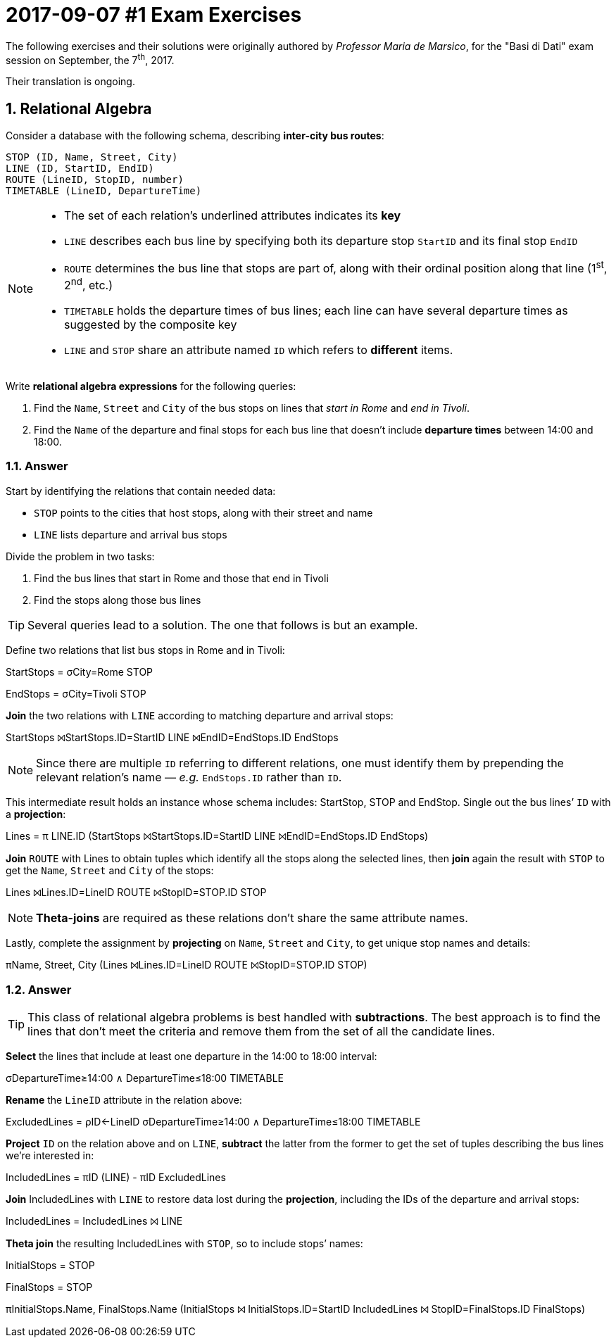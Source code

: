 = 2017-09-07 #1 Exam Exercises 
:icons: font
:sectnums:
:sectnumlevels: 2
:pi: pass:q[[.literal]##π##]
:sigma: pass:q[[.literal]##σ##]
:r: pass:q[[.literal]##r##]
:X: ⨝
:and: ∧

****
The following exercises and their solutions were originally authored by _Professor Maria de Marsico_, for the "Basi di Dati" exam session on September, the 7^th^, 2017.

Their translation is ongoing.

****

== Relational Algebra

[.exercise]
--
Consider a database with the following schema, describing *inter-city bus routes*:

[source, subs="verbatim, quotes"]
----
STOP ([underline]##ID##, Name, Street, City)
LINE ([underline]##ID##, StartID, EndID)
ROUTE ([underline]##LineID##, [underline]##StopID##, number)
TIMETABLE ([underline]##LineID##, [underline]##DepartureTime##)
----

[NOTE]
====
* The set of each relation's underlined attributes indicates its *key*
* `LINE` describes each bus line by specifying both its departure stop `StartID` and its final stop `EndID`
* `ROUTE` determines the bus line that stops are part of, along with their ordinal position along that line (1^st^, 2^nd^, etc.)
* `TIMETABLE` holds the departure times of bus lines; each line can have several departure times as suggested by the composite key
* `LINE` and `STOP` share an attribute named `ID` which refers to *different* items.
====

Write *relational algebra expressions* for the following queries:

1. Find the `Name`, `Street` and `City` of the bus stops on lines that _start in Rome_ and _end in Tivoli_.
2. Find the `Name` of the departure and final stops for each bus line that doesn't include *departure times* between 14:00 and 18:00.
--

=== Answer

Start by identifying the relations that contain needed data:

* `STOP` points to the cities that host stops, along with their street and name
* `LINE` lists departure and arrival bus stops

Divide the problem in two tasks:

1. Find the bus lines that start in Rome and those that end in Tivoli
2. Find the stops along those bus lines

TIP: Several queries lead to a solution. The one that follows is but an example.

[.answer]
--
Define two relations that list bus stops in Rome and in Tivoli:

[.relational-algebra]
[.literal]##StartStops## = {sigma}[.ras]##City=Rome## STOP

[.relational-algebra]
[.literal]##EndStops## = {sigma}[.ras]##City=Tivoli## STOP

*Join* the two relations with `LINE` according to matching departure and arrival stops:

[.relational-algebra]
[.literal]##StartStops## {X}[.ras]##StartStops.ID=StartID## LINE {X}[.ras]##EndID=EndStops.ID## [.literal]##EndStops##

NOTE: Since there are multiple `ID` referring to different relations, one must identify them by prepending the relevant relation's name — _e.g._ `EndStops.ID` rather than `ID`.

This intermediate result holds an instance whose schema includes: StartStop, STOP and EndStop. Single out the bus lines`' `ID` with a *projection*:

[.relational-algebra]
[.literal]##Lines## = {pi} [.ras]##LINE.ID## ([.literal]##StartStops## {X}[.ras]##StartStops.ID=StartID## LINE {X}[.ras]##EndID=EndStops.ID## [.literal]##EndStops##)

*Join* `ROUTE` with [.literal]##Lines## to obtain tuples which identify all the stops along the selected lines, then *join* again the result with `STOP` to get the `Name`, `Street` and `City` of the stops:

[.relational-algebra]
[.literal]##Lines## {X}[.ras]##Lines.ID=LineID## ROUTE {X}[.ras]##StopID=STOP.ID## STOP

NOTE: *Theta-joins* are required as these relations don't share the same attribute names.

Lastly, complete the assignment by *projecting* on `Name`, `Street` and `City`, to get unique stop names and details:

[.relational-algebra]
{pi}[.ras]##Name, Street, City## ([.literal]##Lines## {X}[.ras]##Lines.ID=LineID## ROUTE {X}[.ras]##StopID=STOP.ID## STOP)
--

=== Answer

[TIP]
This class of relational algebra problems is best handled with *subtractions*. The best approach is to find the lines that don't meet the criteria and remove them from the set of all the candidate lines.

[.answer]
--
*Select* the lines that include at least one departure in the 14:00 to 18:00 interval:

[.relational-algebra]
{sigma}[.ras]##DepartureTime≥14:00 {and} DepartureTime≤18:00## TIMETABLE

*Rename* the `LineID` attribute in the relation above:

[.relational-algebra]
[.literal]##ExcludedLines## = [.literal]##ρ##[.ras]##ID←LineID## {sigma}[.ras]##DepartureTime≥14:00 {and} DepartureTime≤18:00## TIMETABLE

*Project* `ID` on the relation above and on `LINE`, *subtract* the latter from the former to get the set of tuples describing the bus lines we're interested in:

[.relational-algebra]
[.literal]##IncludedLines## = {pi}[.ras]##ID## (LINE) - {pi}[.ras]##ID## [.literal]##ExcludedLines##

*Join* [.literal]##IncludedLines## with `LINE` to restore data lost during the *projection*, including the IDs of the departure and arrival stops:

[.relational-algebra]
[.literal]##IncludedLines## = [.literal]##IncludedLines## {X} LINE

*Theta join* the resulting [.literal]##IncludedLines## with `STOP`, so to include stops`' names:

[.relational-algebra] 
[.literal]##InitialStops## = STOP

[.relational-algebra]
[.literal]##FinalStops## = STOP

[.relational-algebra]
{pi}[.ras]##InitialStops.Name, FinalStops.Name## ([.literal]##InitialStops## {X} [.ras]##InitialStops.ID=StartID## [.literal]##IncludedLines## {X} [.ras]##StopID=FinalStops.ID## [.literal]##FinalStops##)

--
